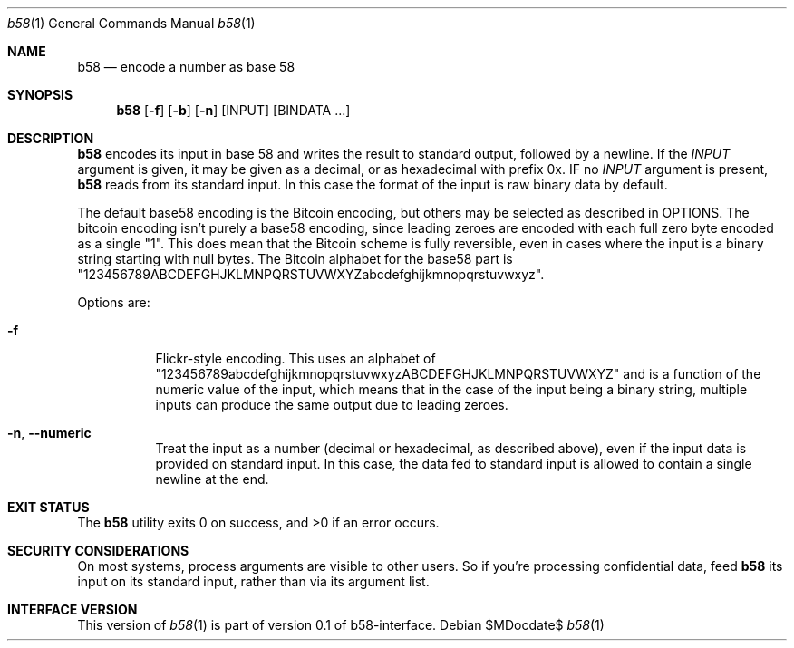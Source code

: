 .Dd $MDocdate$
.Dt b58 1
.Os
.Sh NAME
.Nm b58
.Nd encode a number as base 58
.Sh SYNOPSIS
.Nm
.Op Fl f
.Op Fl b
.Op Fl n
.Op INPUT
.Op BINDATA ...
.Sh DESCRIPTION
.Nm
encodes its input in base 58 and writes the result to standard
output, followed by a newline.  If the
.Ar INPUT
argument is given, it may be given as a decimal, 
or as hexadecimal with prefix 0x.
IF no
.Ar INPUT
argument is present, 
.Nm
reads from its standard input.  In this case the format of the
input is raw binary data by default.
.Pp
The default base58 encoding is the Bitcoin encoding, but others
may be selected as described in OPTIONS.  The bitcoin encoding
isn't purely a base58 encoding, since leading zeroes are encoded
with each full zero byte encoded as a single "1".  This does mean
that the Bitcoin scheme is fully reversible, even in cases where the
input is a binary string starting with null bytes.  The Bitcoin
alphabet for the base58 part is
"123456789ABCDEFGHJKLMNPQRSTUVWXYZabcdefghijkmnopqrstuvwxyz".
.Pp
Options are:
.Bl -tag -width Ds
.It Fl f
Flickr-style encoding.  This uses an alphabet of 
"123456789abcdefghijkmnopqrstuvwxyzABCDEFGHJKLMNPQRSTUVWXYZ"
and is a function of the numeric value of the input, which means
that in the case of the input being a binary string, multiple
inputs can produce the same output due to leading zeroes.
.It Fl n , -numeric
Treat the input as a number (decimal or hexadecimal, as described above),
even if the input data is provided on standard input.  In this case,
the data fed to standard input is allowed to contain a single newline
at the end.
.El
.Sh EXIT STATUS
.Ex -std b58
.Sh SECURITY CONSIDERATIONS
On most systems, process arguments are visible to other users.  So if
you're processing confidential data, feed
.Nm
its input on its standard input, rather than via its argument list.
.Sh INTERFACE VERSION
This version of
.Xr b58 1
is part of version 0.1 of b58-interface.
